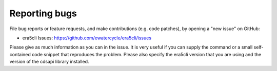 Reporting bugs
**************

File bug reports or feature requests, and make contributions (e.g. code patches), by opening a "new issue" on GitHub:

- era5cli Issues: https://github.com/ewatercycle/era5cli/issues

Please give as much information as you can in the issue. It is very useful if you can supply the command or a small self-contained code snippet that reproduces the problem. Please also specify the era5cli version that you
are using and the version of the cdsapi library installed. 